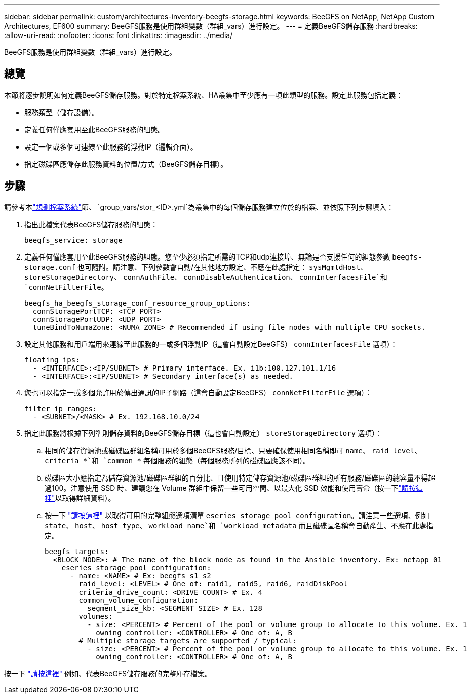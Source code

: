 ---
sidebar: sidebar 
permalink: custom/architectures-inventory-beegfs-storage.html 
keywords: BeeGFS on NetApp, NetApp Custom Architectures, EF600 
summary: BeeGFS服務是使用群組變數（群組_vars）進行設定。 
---
= 定義BeeGFS儲存服務
:hardbreaks:
:allow-uri-read: 
:nofooter: 
:icons: font
:linkattrs: 
:imagesdir: ../media/


[role="lead"]
BeeGFS服務是使用群組變數（群組_vars）進行設定。



== 總覽

本節將逐步說明如何定義BeeGFS儲存服務。對於特定檔案系統、HA叢集中至少應有一項此類型的服務。設定此服務包括定義：

* 服務類型（儲存設備）。
* 定義任何僅應套用至此BeeGFS服務的組態。
* 設定一個或多個可連線至此服務的浮動IP（邏輯介面）。
* 指定磁碟區應儲存此服務資料的位置/方式（BeeGFS儲存目標）。




== 步驟

請參考本link:architectures-plan-file-system.html["規劃檔案系統"^]節、 `group_vars/stor_<ID>.yml`為叢集中的每個儲存服務建立位於的檔案、並依照下列步驟填入：

. 指出此檔案代表BeeGFS儲存服務的組態：
+
[source, yaml]
----
beegfs_service: storage
----
. 定義任何僅應套用至此BeeGFS服務的組態。您至少必須指定所需的TCP和udp連接埠、無論是否支援任何的組態參數 `beegfs-storage.conf` 也可隨附。請注意、下列參數會自動/在其他地方設定、不應在此處指定： `sysMgmtdHost`、 `storeStorageDirectory`、 `connAuthFile`、 `connDisableAuthentication`、 `connInterfacesFile`和 `connNetFilterFile`。
+
[source, yaml]
----
beegfs_ha_beegfs_storage_conf_resource_group_options:
  connStoragePortTCP: <TCP PORT>
  connStoragePortUDP: <UDP PORT>
  tuneBindToNumaZone: <NUMA ZONE> # Recommended if using file nodes with multiple CPU sockets.
----
. 設定其他服務和用戶端用來連線至此服務的一或多個浮動IP（這會自動設定BeeGFS） `connInterfacesFile` 選項）：
+
[source, yaml]
----
floating_ips:
  - <INTERFACE>:<IP/SUBNET> # Primary interface. Ex. i1b:100.127.101.1/16
  - <INTERFACE>:<IP/SUBNET> # Secondary interface(s) as needed.
----
. 您也可以指定一或多個允許用於傳出通訊的IP子網路（這會自動設定BeeGFS） `connNetFilterFile` 選項）：
+
[source, yaml]
----
filter_ip_ranges:
  - <SUBNET>/<MASK> # Ex. 192.168.10.0/24
----
. 指定此服務將根據下列準則儲存資料的BeeGFS儲存目標（這也會自動設定） `storeStorageDirectory` 選項）：
+
.. 相同的儲存資源池或磁碟區群組名稱可用於多個BeeGFS服務/目標、只要確保使用相同名稱即可 `name`、 `raid_level`、 `criteria_*`和 `common_*` 每個服務的組態（每個服務所列的磁碟區應該不同）。
.. 磁碟區大小應指定為儲存資源池/磁碟區群組的百分比、且使用特定儲存資源池/磁碟區群組的所有服務/磁碟區的總容量不得超過100。注意使用 SSD 時、建議您在 Volume 群組中保留一些可用空間、以最大化 SSD 效能和使用壽命（按一下link:../second-gen/beegfs-deploy-recommended-volume-percentages.html["請按這裡"^]以取得詳細資料）。
.. 按一下 link:https://github.com/netappeseries/santricity/tree/release-1.3.1/roles/nar_santricity_host#role-variables["請按這裡"^] 以取得可用的完整組態選項清單 `eseries_storage_pool_configuration`。請注意一些選項、例如 `state`、 `host`、 `host_type`、 `workload_name`和 `workload_metadata` 而且磁碟區名稱會自動產生、不應在此處指定。
+
[source, yaml]
----
beegfs_targets:
  <BLOCK_NODE>: # The name of the block node as found in the Ansible inventory. Ex: netapp_01
    eseries_storage_pool_configuration:
      - name: <NAME> # Ex: beegfs_s1_s2
        raid_level: <LEVEL> # One of: raid1, raid5, raid6, raidDiskPool
        criteria_drive_count: <DRIVE COUNT> # Ex. 4
        common_volume_configuration:
          segment_size_kb: <SEGMENT SIZE> # Ex. 128
        volumes:
          - size: <PERCENT> # Percent of the pool or volume group to allocate to this volume. Ex. 1
            owning_controller: <CONTROLLER> # One of: A, B
        # Multiple storage targets are supported / typical:
          - size: <PERCENT> # Percent of the pool or volume group to allocate to this volume. Ex. 1
            owning_controller: <CONTROLLER> # One of: A, B
----




按一下 link:https://github.com/netappeseries/beegfs/blob/master/getting_started/beegfs_on_netapp/gen2/group_vars/stor_01.yml["請按這裡"^] 例如、代表BeeGFS儲存服務的完整庫存檔案。
